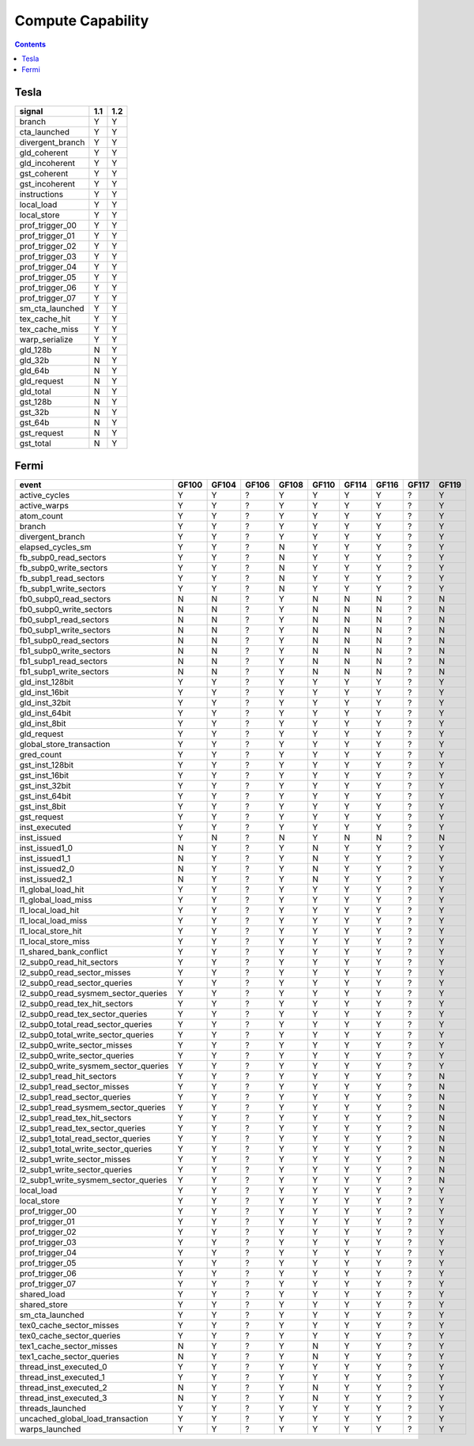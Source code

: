 .. _compute-capability:

==================
Compute Capability
==================

.. contents::

Tesla
=====

======================== ===== =====
signal                    1.1   1.2
======================== ===== =====
branch                     Y     Y
cta_launched               Y     Y
divergent_branch           Y     Y
gld_coherent               Y     Y
gld_incoherent             Y     Y
gst_coherent               Y     Y
gst_incoherent             Y     Y
instructions               Y     Y
local_load                 Y     Y
local_store                Y     Y
prof_trigger_00            Y     Y
prof_trigger_01            Y     Y
prof_trigger_02            Y     Y
prof_trigger_03            Y     Y
prof_trigger_04            Y     Y
prof_trigger_05            Y     Y
prof_trigger_06            Y     Y
prof_trigger_07            Y     Y
sm_cta_launched            Y     Y
tex_cache_hit              Y     Y
tex_cache_miss             Y     Y
warp_serialize             Y     Y
gld_128b                   N     Y
gld_32b                    N     Y
gld_64b                    N     Y
gld_request                N     Y
gld_total                  N     Y
gst_128b                   N     Y
gst_32b                    N     Y
gst_64b                    N     Y
gst_request                N     Y
gst_total                  N     Y
======================== ===== =====

Fermi
=====

===================================== ===== ===== ===== ===== ===== ===== ===== ===== =====
event                                 GF100 GF104 GF106 GF108 GF110 GF114 GF116 GF117 GF119
===================================== ===== ===== ===== ===== ===== ===== ===== ===== =====
active_cycles                           Y     Y     ?     Y     Y     Y     Y     ?     Y
active_warps                            Y     Y     ?     Y     Y     Y     Y     ?     Y
atom_count                              Y     Y     ?     Y     Y     Y     Y     ?     Y
branch                                  Y     Y     ?     Y     Y     Y     Y     ?     Y
divergent_branch                        Y     Y     ?     Y     Y     Y     Y     ?     Y
elapsed_cycles_sm                       Y     Y     ?     N     Y     Y     Y     ?     Y
fb_subp0_read_sectors                   Y     Y     ?     N     Y     Y     Y     ?     Y
fb_subp0_write_sectors                  Y     Y     ?     N     Y     Y     Y     ?     Y
fb_subp1_read_sectors                   Y     Y     ?     N     Y     Y     Y     ?     Y
fb_subp1_write_sectors                  Y     Y     ?     N     Y     Y     Y     ?     Y
fb0_subp0_read_sectors                  N     N     ?     Y     N     N     N     ?     N
fb0_subp0_write_sectors                 N     N     ?     Y     N     N     N     ?     N
fb0_subp1_read_sectors                  N     N     ?     Y     N     N     N     ?     N
fb0_subp1_write_sectors                 N     N     ?     Y     N     N     N     ?     N
fb1_subp0_read_sectors                  N     N     ?     Y     N     N     N     ?     N
fb1_subp0_write_sectors                 N     N     ?     Y     N     N     N     ?     N
fb1_subp1_read_sectors                  N     N     ?     Y     N     N     N     ?     N
fb1_subp1_write_sectors                 N     N     ?     Y     N     N     N     ?     N
gld_inst_128bit                         Y     Y     ?     Y     Y     Y     Y     ?     Y
gld_inst_16bit                          Y     Y     ?     Y     Y     Y     Y     ?     Y
gld_inst_32bit                          Y     Y     ?     Y     Y     Y     Y     ?     Y
gld_inst_64bit                          Y     Y     ?     Y     Y     Y     Y     ?     Y
gld_inst_8bit                           Y     Y     ?     Y     Y     Y     Y     ?     Y
gld_request                             Y     Y     ?     Y     Y     Y     Y     ?     Y
global_store_transaction                Y     Y     ?     Y     Y     Y     Y     ?     Y
gred_count                              Y     Y     ?     Y     Y     Y     Y     ?     Y
gst_inst_128bit                         Y     Y     ?     Y     Y     Y     Y     ?     Y
gst_inst_16bit                          Y     Y     ?     Y     Y     Y     Y     ?     Y
gst_inst_32bit                          Y     Y     ?     Y     Y     Y     Y     ?     Y
gst_inst_64bit                          Y     Y     ?     Y     Y     Y     Y     ?     Y
gst_inst_8bit                           Y     Y     ?     Y     Y     Y     Y     ?     Y
gst_request                             Y     Y     ?     Y     Y     Y     Y     ?     Y
inst_executed                           Y     Y     ?     Y     Y     Y     Y     ?     Y
inst_issued                             Y     N     ?     N     Y     N     N     ?     N
inst_issued1_0                          N     Y     ?     Y     N     Y     Y     ?     Y
inst_issued1_1                          N     Y     ?     Y     N     Y     Y     ?     Y
inst_issued2_0                          N     Y     ?     Y     N     Y     Y     ?     Y
inst_issued2_1                          N     Y     ?     Y     N     Y     Y     ?     Y
l1_global_load_hit                      Y     Y     ?     Y     Y     Y     Y     ?     Y
l1_global_load_miss                     Y     Y     ?     Y     Y     Y     Y     ?     Y
l1_local_load_hit                       Y     Y     ?     Y     Y     Y     Y     ?     Y
l1_local_load_miss                      Y     Y     ?     Y     Y     Y     Y     ?     Y
l1_local_store_hit                      Y     Y     ?     Y     Y     Y     Y     ?     Y
l1_local_store_miss                     Y     Y     ?     Y     Y     Y     Y     ?     Y
l1_shared_bank_conflict                 Y     Y     ?     Y     Y     Y     Y     ?     Y
l2_subp0_read_hit_sectors               Y     Y     ?     Y     Y     Y     Y     ?     Y
l2_subp0_read_sector_misses             Y     Y     ?     Y     Y     Y     Y     ?     Y
l2_subp0_read_sector_queries            Y     Y     ?     Y     Y     Y     Y     ?     Y
l2_subp0_read_sysmem_sector_queries     Y     Y     ?     Y     Y     Y     Y     ?     Y
l2_subp0_read_tex_hit_sectors           Y     Y     ?     Y     Y     Y     Y     ?     Y
l2_subp0_read_tex_sector_queries        Y     Y     ?     Y     Y     Y     Y     ?     Y
l2_subp0_total_read_sector_queries      Y     Y     ?     Y     Y     Y     Y     ?     Y
l2_subp0_total_write_sector_queries     Y     Y     ?     Y     Y     Y     Y     ?     Y
l2_subp0_write_sector_misses            Y     Y     ?     Y     Y     Y     Y     ?     Y
l2_subp0_write_sector_queries           Y     Y     ?     Y     Y     Y     Y     ?     Y
l2_subp0_write_sysmem_sector_queries    Y     Y     ?     Y     Y     Y     Y     ?     Y
l2_subp1_read_hit_sectors               Y     Y     ?     Y     Y     Y     Y     ?     N
l2_subp1_read_sector_misses             Y     Y     ?     Y     Y     Y     Y     ?     N
l2_subp1_read_sector_queries            Y     Y     ?     Y     Y     Y     Y     ?     N
l2_subp1_read_sysmem_sector_queries     Y     Y     ?     Y     Y     Y     Y     ?     N
l2_subp1_read_tex_hit_sectors           Y     Y     ?     Y     Y     Y     Y     ?     N
l2_subp1_read_tex_sector_queries        Y     Y     ?     Y     Y     Y     Y     ?     N
l2_subp1_total_read_sector_queries      Y     Y     ?     Y     Y     Y     Y     ?     N
l2_subp1_total_write_sector_queries     Y     Y     ?     Y     Y     Y     Y     ?     N
l2_subp1_write_sector_misses            Y     Y     ?     Y     Y     Y     Y     ?     N
l2_subp1_write_sector_queries           Y     Y     ?     Y     Y     Y     Y     ?     N
l2_subp1_write_sysmem_sector_queries    Y     Y     ?     Y     Y     Y     Y     ?     N
local_load                              Y     Y     ?     Y     Y     Y     Y     ?     Y
local_store                             Y     Y     ?     Y     Y     Y     Y     ?     Y
prof_trigger_00                         Y     Y     ?     Y     Y     Y     Y     ?     Y
prof_trigger_01                         Y     Y     ?     Y     Y     Y     Y     ?     Y
prof_trigger_02                         Y     Y     ?     Y     Y     Y     Y     ?     Y
prof_trigger_03                         Y     Y     ?     Y     Y     Y     Y     ?     Y
prof_trigger_04                         Y     Y     ?     Y     Y     Y     Y     ?     Y
prof_trigger_05                         Y     Y     ?     Y     Y     Y     Y     ?     Y
prof_trigger_06                         Y     Y     ?     Y     Y     Y     Y     ?     Y
prof_trigger_07                         Y     Y     ?     Y     Y     Y     Y     ?     Y
shared_load                             Y     Y     ?     Y     Y     Y     Y     ?     Y
shared_store                            Y     Y     ?     Y     Y     Y     Y     ?     Y
sm_cta_launched                         Y     Y     ?     Y     Y     Y     Y     ?     Y
tex0_cache_sector_misses                Y     Y     ?     Y     Y     Y     Y     ?     Y
tex0_cache_sector_queries               Y     Y     ?     Y     Y     Y     Y     ?     Y
tex1_cache_sector_misses                N     Y     ?     Y     N     Y     Y     ?     Y
tex1_cache_sector_queries               N     Y     ?     Y     N     Y     Y     ?     Y
thread_inst_executed_0                  Y     Y     ?     Y     Y     Y     Y     ?     Y
thread_inst_executed_1                  Y     Y     ?     Y     Y     Y     Y     ?     Y
thread_inst_executed_2                  N     Y     ?     Y     N     Y     Y     ?     Y
thread_inst_executed_3                  N     Y     ?     Y     N     Y     Y     ?     Y
threads_launched                        Y     Y     ?     Y     Y     Y     Y     ?     Y
uncached_global_load_transaction        Y     Y     ?     Y     Y     Y     Y     ?     Y
warps_launched                          Y     Y     ?     Y     Y     Y     Y     ?     Y
===================================== ===== ===== ===== ===== ===== ===== ===== ===== =====
